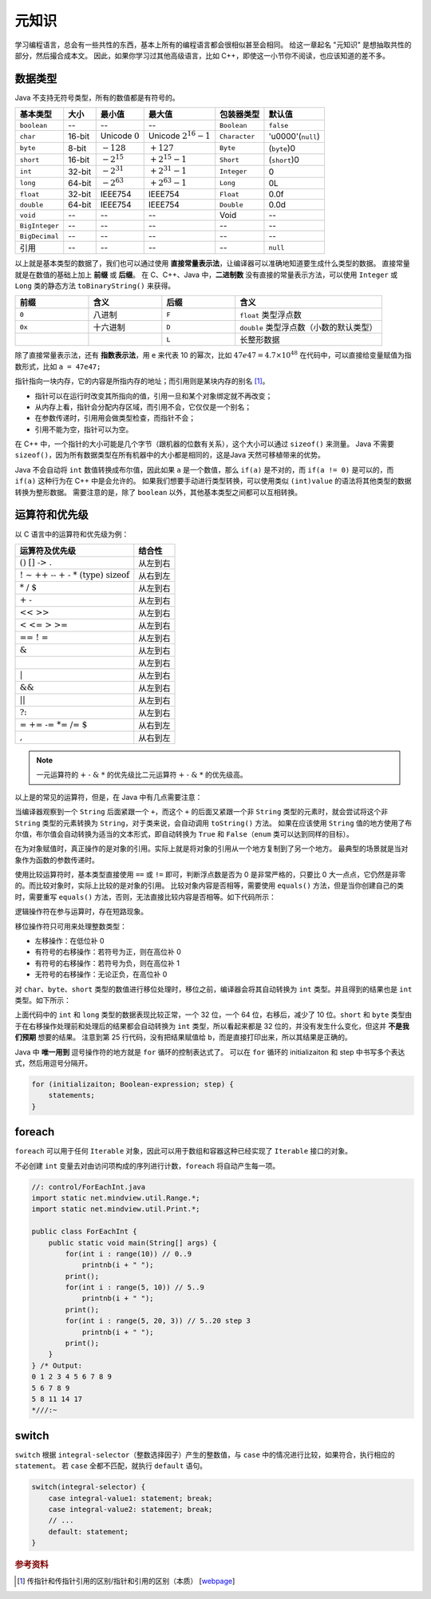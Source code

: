 ======
元知识
======

学习编程语言，总会有一些共性的东西，基本上所有的编程语言都会很相似甚至会相同。
给这一章起名 "元知识" 是想抽取共性的部分，然后撮合成本文。
因此，如果你学习过其他高级语言，比如 C++，即使这一小节你不阅读，也应该知道的差不多。

.. _java-datatpyes:

数据类型
--------

Java 不支持无符号类型，所有的数值都是有符号的。

.. csv-table::
    :header: "基本类型", "大小", "最小值", "最大值", "包装器类型", "默认值"

    "``boolean``", "--", "--", "--", "``Boolean``", "``false``"
    "``char``", "16-bit", "Unicode :math:`0`", "Unicode :math:`2^{16}-1`", "``Character``", "'\u0000'(``null``)"
    "``byte``", "8-bit", ":math:`-128`", ":math:`+127`", "``Byte``", "(``byte``)0"
    "``short``", "16-bit", ":math:`-2^{15}`", ":math:`+2^{15}-1`", "``Short``", "(``short``)0"
    "``int``", "32-bit", ":math:`-2^{31}`", ":math:`+2^{31}-1`", "``Integer``", "0"
    "``long``", "64-bit", ":math:`-2^{63}`", ":math:`+2^{63}-1`", "``Long``", "0L"
    "``float``", "32-bit", "IEEE754", "IEEE754", "``Float``", "0.0f"
    "``double``", "64-bit", "IEEE754", "IEEE754", "``Double``", "0.0d"
    "``void``", "--", "--", "--", "Void", "--"
    "``BigInteger``", "--", "--", "--", "--", "--"
    "``BigDecimal``", "--", "--", "--", "--", "--"
    "引用", "--", "--", "--", "--", "``null``"

以上就是基本类型的数据了，我们也可以通过使用 **直接常量表示法**，让编译器可以准确地知道要生成什么类型的数据。
直接常量就是在数值的基础上加上 **前缀** 或 **后缀**。
在 C、C++、Java 中，\ **二进制数** 没有直接的常量表示方法，可以使用 ``Integer`` 或 ``Long`` 
类的静态方法 ``toBinaryString()`` 来获得。

.. csv-table::
    :header: "前缀", "含义", "后缀", "含义"
    :widths: 10, 10, 10, 20 

    "``0``", "八进制", "``F``", "``float`` 类型浮点数"
    "``0x``", "十六进制", "``D``", "``double`` 类型浮点数（小数的默认类型）"
    "", "", "``L``", "长整形数据"


除了直接常量表示法，还有 **指数表示法**，用 ``e`` 来代表 10 的幂次，比如 :math:`47e47 = 4.7 \times 10^{48}`
在代码中，可以直接给变量赋值为指数形式，比如 ``a = 47e47;``

指针指向一块内存，它的内容是所指内存的地址；而引用则是某块内存的别名 [1]_。

- 指针可以在运行时改变其所指向的值，引用一旦和某个对象绑定就不再改变；
- 从内存上看，指针会分配内存区域，而引用不会，它仅仅是一个别名；
- 在参数传递时，引⽤用会做类型检查，而指针不会；
- 引用不能为空，指针可以为空。

在 C++ 中，一个指针的大小可能是几个字节（跟机器的位数有关系），这个大小可以通过 ``sizeof()`` 来测量。
Java 不需要 ``sizeof()``，因为所有数据类型在所有机器中的大小都是相同的，这是Java 天然可移植带来的优势。

Java 不会自动将 ``int`` 数值转换成布尔值，因此如果 ``a`` 是一个数值，那么 ``if(a)`` 是不对的，而 
``if(a != 0)`` 是可以的，而 ``if(a)`` 这种行为在 C++ 中是会允许的。
如果我们想要手动进行类型转换，可以使用类似 ``(int)value`` 的语法将其他类型的数据转换为整形数据。
需要注意的是，除了 ``boolean`` 以外，其他基本类型之间都可以互相转换。


运算符和优先级
--------------

以 C 语言中的运算符和优先级为例：

.. csv-table::
    :header: "运算符及优先级", "结合性"
    
    ":math:`\text{()   []   ->   .}`",   "从左到右"
    ":math:`\text{!   ~   ++   --   +   -   *   (type)   sizeof}`",   "从右到左"
    ":math:`\text{*   /   %}`",   "从左到右"
    ":math:`\text{+   -}`",   "从左到右"
    ":math:`\text{<<   >>}`",   "从左到右"
    ":math:`\text{<   <=   >   >=}`",   "从左到右"
    ":math:`\text{==   !   =}`",   "从左到右"
    ":math:`\text{&}`",   "从左到右"
    ":math:`\text{^}`",   "从左到右"
    ":math:`\text{|}`",   "从左到右"
    ":math:`\text{&&}`",   "从左到右"
    ":math:`\text{||}`",   "从左到右"
    ":math:`\text{?:}`",   "从左到右"
    ":math:`\text{=   +=   -=   *=   /=   %=   &=   ^=   |=   <<=   >>=}`",   "从右到左"
    ":math:`\text{,}`",   "从右到左"

.. note:: 
    
    一元运算符的 :math:`\text{+ - & *}` 的优先级比二元运算符 :math:`\text{+ - & *}` 的优先级高。

以上是的常见的运算符，但是，在 Java 中有几点需要注意：

当编译器观察到一个 ``String`` 后面紧跟一个 ``+``，而这个 ``+`` 的后面又紧跟一个非 ``String`` 
类型的元素时，就会尝试将这个非 ``String`` 类型的元素转换为 ``String``，对于类来说，会自动调用 
``toString()`` 方法。
如果在应该使用 ``String`` 值的地方使用了布尔值，布尔值会自动转换为适当的文本形式，即自动转换为 
``True`` 和 ``False``\ （``enum`` 类可以达到同样的目标）。

在为对象赋值时，真正操作的是对象的引用。实际上就是将对象的引用从一个地方复制到了另一个地方。
最典型的场景就是当对象作为函数的参数传递时。

使用比较运算符时，基本类型直接使用 ``==`` 或 ``!=`` 即可，判断浮点数是否为 0 是非常严格的，只要比 
0 大一点点，它仍然是非零的。而比较对象时，实际上比较的是对象的引用。
比较对象内容是否相等，需要使用 ``equals()`` 方法，但是当你创建自己的类时，需要重写 ``equals()`` 
方法，否则，无法直接比较内容是否相等。如下代码所示：

.. code-block:: java
    :emphasize-lines: 7, 8

    //: operators/Equivalence.java

    public class Equivalence {
        public static void main(String[] args) {
            Integer n1 = new Integer(47);
            Integer n2 = new Integer(47);
            System.out.println(n1 == n2);
            System.out.println(n1.equals(n2));
        }
    } /* Output:
    false
    true
    *///:~

逻辑操作符在参与运算时，存在短路现象。

移位操作符只可用来处理整数类型：

- 左移操作：在低位补 0
- 有符号的右移操作：若符号为正，则在高位补 0
- 有符号的右移操作：若符号为负，则在高位补 1
- 无符号的右移操作：无论正负，在高位补 0

对 ``char``、\ ``byte``、\ ``short`` 类型的数值进行移位处理时，移位之前，编译器会将其自动转换为 
``int`` 类型。并且得到的结果也是 ``int`` 类型。如下所示：

.. code-block:: java
    :emphasize-lines: 15, 19, 25
    :linenos:

    //: operators/URShift.java
    // Test of unsigned right shift.
    import static net.mindview.util.Print.*;

    public class URShift {
        public static void main(String[] args) {
            int i = -1;
            print("int: " + Integer.toBinaryString(i));
            i >>>= 10;
            print("int: " + Integer.toBinaryString(i));
            long l = -1;
            print("long: " + Long.toBinaryString(l));
            l >>>= 10;
            print("long: " + Long.toBinaryString(l));
            short s = -1;
            print("Short: " + Integer.toBinaryString(s));
            s >>>= 10;
            print("Short: " + Integer.toBinaryString(s));
            byte b = -1;
            print("byte: " + Integer.toBinaryString(b));
            b >>>= 10;
            print("byte: " + Integer.toBinaryString(b));
            b = -1;
            print("byte: " + Integer.toBinaryString(b));
            print("byte: " + Integer.toBinaryString(b>>>10));
        }
    } /* Output:
    int: 11111111111111111111111111111111
    int: 1111111111111111111111
    long: 1111111111111111111111111111111111111111111111111111111111111111
    long: 111111111111111111111111111111111111111111111111111111
    Short: 11111111111111111111111111111111
    Short: 11111111111111111111111111111111
    byte: 11111111111111111111111111111111
    byte: 11111111111111111111111111111111
    byte: 11111111111111111111111111111111
    byte: 1111111111111111111111
    *///:~

上面代码中的 ``int`` 和 ``long`` 类型的数据表现比较正常，一个 32 位，一个 64 位，右移后，减少了 10 
位。``short`` 和 ``byte`` 类型由于在右移操作处理前和处理后的结果都会自动转换为 ``int`` 
类型，所以看起来都是 32 位的，并没有发生什么变化，但这并 **不是我们预期** 想要的结果。
注意到第 25 行代码，没有把结果赋值给 ``b``，而是直接打印出来，所以其结果是正确的。

Java 中 **唯一用到** 逗号操作符的地方就是 ``for`` 循环的控制表达式了。
可以在 ``for`` 循环的 initializaiton 和 step 中书写多个表达式，然后用逗号分隔开。

.. code-block:: java

    for (initializaiton; Boolean-expression; step) {
        statements;
    }


foreach
-------

``foreach`` 可以用于任何 ``Iterable`` 对象，因此可以用于数组和容器这种已经实现了 ``Iterable`` 
接口的对象。

不必创建 ``int`` 变量去对由访问项构成的序列进行计数，\ ``foreach`` 将自动产生每一项。

.. code-block:: java

    //: control/ForEachInt.java
    import static net.mindview.util.Range.*;
    import static net.mindview.util.Print.*;

    public class ForEachInt {
        public static void main(String[] args) {
            for(int i : range(10)) // 0..9
                printnb(i + " ");
            print();
            for(int i : range(5, 10)) // 5..9
                printnb(i + " ");
            print();
            for(int i : range(5, 20, 3)) // 5..20 step 3
                printnb(i + " ");
            print();
        }
    } /* Output:
    0 1 2 3 4 5 6 7 8 9
    5 6 7 8 9
    5 8 11 14 17
    *///:~


switch
-------

``switch`` 根据 ``integral-selector``\ （整数选择因子）产生的整数值，与 ``case`` 
中的情况进行比较，如果符合，执行相应的 ``statement``。
若 ``case`` 全都不匹配，就执行 ``default`` 语句。

.. code-block:: java

    switch(integral-selector) {
        case integral-value1: statement; break;
        case integral-value2: statement; break;
        // ...
        default: statement;
    }

.. rubric:: 参考资料

.. [1] 传指针和传指针引用的区别/指针和引用的区别（本质） [`webpage <https://www.cnblogs.com/x_wukong/p/5712345.html>`__]
